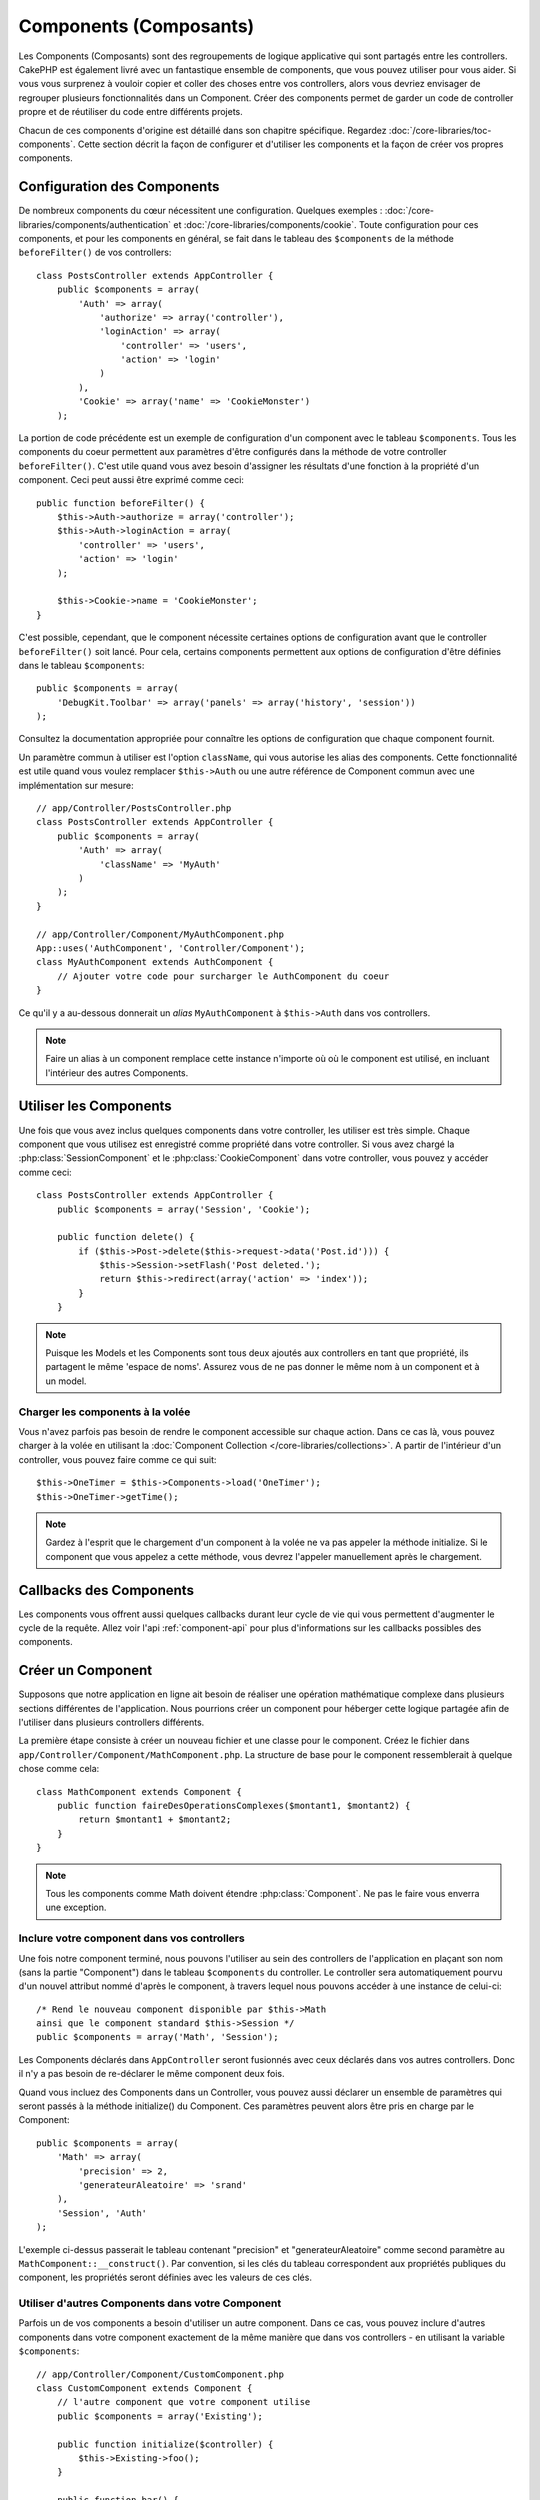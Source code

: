 Components (Composants)
#######################

Les Components (Composants) sont des regroupements de logique applicative
qui sont partagés entre les controllers. CakePHP est également livré avec un
fantastique ensemble de components, que vous pouvez utiliser pour vous aider.
Si vous vous surprenez à vouloir copier et coller des choses entre vos
controllers, alors vous devriez envisager de regrouper plusieurs
fonctionnalités dans un Component. Créer des components permet de garder
un code de controller propre et de réutiliser du code entre différents
projets.

Chacun de ces components d'origine est détaillé dans son chapitre
spécifique. Regardez :doc:`/core-libraries/toc-components`. Cette section
décrit la façon de configurer et d'utiliser les components et la façon de
créer vos propres components.

.. _configuring-components:

Configuration des Components
============================

De nombreux components du cœur nécessitent une configuration. Quelques
exemples :
:doc:`/core-libraries/components/authentication` et
:doc:`/core-libraries/components/cookie`.
Toute configuration pour ces components, et pour les components en général,
se fait dans le tableau des ``$components`` de la méthode ``beforeFilter()``
de vos controllers::

    class PostsController extends AppController {
        public $components = array(
            'Auth' => array(
                'authorize' => array('controller'),
                'loginAction' => array(
                    'controller' => 'users',
                    'action' => 'login'
                )
            ),
            'Cookie' => array('name' => 'CookieMonster')
        );

La portion de code précédente est un exemple de configuration d'un component
avec le tableau ``$components``. Tous les components du coeur permettent aux
paramètres d'être configurés dans la méthode de votre controller
``beforeFilter()``. C'est utile quand vous avez besoin d'assigner les résultats
d'une fonction à la propriété d'un component. Ceci peut aussi être exprimé
comme ceci::

    public function beforeFilter() {
        $this->Auth->authorize = array('controller');
        $this->Auth->loginAction = array(
            'controller' => 'users',
            'action' => 'login'
        );

        $this->Cookie->name = 'CookieMonster';
    }

C'est possible, cependant, que le component nécessite certaines options de
configuration avant que le controller ``beforeFilter()`` soit lancé.
Pour cela, certains components permettent aux options de configuration
d'être définies dans le tableau ``$components``::

    public $components = array(
        'DebugKit.Toolbar' => array('panels' => array('history', 'session'))
    );

Consultez la documentation appropriée pour connaître les options de
configuration que chaque component fournit.

Un paramètre commun à utiliser est l'option ``className``, qui vous autorise
les alias des components. Cette fonctionnalité est utile quand vous voulez
remplacer ``$this->Auth`` ou une autre référence de Component commun avec
une implémentation sur mesure::

    // app/Controller/PostsController.php
    class PostsController extends AppController {
        public $components = array(
            'Auth' => array(
                'className' => 'MyAuth'
            )
        );
    }

    // app/Controller/Component/MyAuthComponent.php
    App::uses('AuthComponent', 'Controller/Component');
    class MyAuthComponent extends AuthComponent {
        // Ajouter votre code pour surcharger le AuthComponent du coeur
    }

Ce qu'il y a au-dessous donnerait un *alias* ``MyAuthComponent`` à
``$this->Auth`` dans vos controllers.

.. note::

    Faire un alias à un component remplace cette instance n'importe où où le
    component est utilisé, en incluant l'intérieur des autres Components.

Utiliser les Components
=======================

Une fois que vous avez inclus quelques components dans votre controller,
les utiliser est très simple. Chaque component que vous utilisez est enregistré
comme propriété dans votre controller. Si vous avez chargé la
:php:class:`SessionComponent` et le :php:class:`CookieComponent` dans votre
controller, vous pouvez y accéder comme ceci::

    class PostsController extends AppController {
        public $components = array('Session', 'Cookie');

        public function delete() {
            if ($this->Post->delete($this->request->data('Post.id'))) {
                $this->Session->setFlash('Post deleted.');
                return $this->redirect(array('action' => 'index'));
            }
        }

.. note::

    Puisque les Models et les Components sont tous deux ajoutés aux
    controllers en tant que propriété, ils partagent le même 'espace de noms'.
    Assurez vous de ne pas donner le même nom à un component et à un model.

Charger les components à la volée
---------------------------------

Vous n'avez parfois pas besoin de rendre le component accessible sur chaque
action. Dans ce cas là, vous pouvez charger à la volée en utilisant la
:doc:`Component Collection </core-libraries/collections>`. A partir de
l'intérieur d'un controller, vous pouvez faire comme ce qui suit::
    
    $this->OneTimer = $this->Components->load('OneTimer');
    $this->OneTimer->getTime();

.. note::

    Gardez à l'esprit que le chargement d'un component à la volée ne va pas
    appeler la méthode initialize. Si le component que vous appelez a cette
    méthode, vous devrez l'appeler manuellement après le chargement.

Callbacks des Components
========================

Les components vous offrent aussi quelques callbacks durant leur cycle de vie
qui vous permettent d'augmenter le cycle de la requête. Allez voir l'api
:ref:`component-api` pour plus d'informations sur les callbacks possibles
des components.

.. _creating-a-component:

Créer un Component
==================

Supposons que notre application en ligne ait besoin de réaliser une opération
mathématique complexe dans plusieurs sections différentes de l'application.
Nous pourrions créer un component pour héberger cette logique partagée afin
de l'utiliser dans plusieurs controllers différents.

La première étape consiste à créer un nouveau fichier et une classe pour
le component. Créez le fichier dans
``app/Controller/Component/MathComponent.php``. La structure de base pour
le component ressemblerait à quelque chose comme cela::

    class MathComponent extends Component {
        public function faireDesOperationsComplexes($montant1, $montant2) {
            return $montant1 + $montant2;
        }
    }

.. note::

    Tous les components comme Math doivent étendre :php:class:`Component`.
    Ne pas le faire vous enverra une exception.

Inclure votre component dans vos controllers
--------------------------------------------

Une fois notre component terminé, nous pouvons l'utiliser au sein
des controllers de l'application en plaçant son nom
(sans la partie "Component") dans le tableau ``$components`` du controller.
Le controller sera automatiquement pourvu d'un nouvel attribut nommé
d'après le component, à travers lequel nous pouvons accéder à une instance
de celui-ci::

    /* Rend le nouveau component disponible par $this->Math
    ainsi que le component standard $this->Session */
    public $components = array('Math', 'Session');

Les Components déclarés dans ``AppController`` seront fusionnés avec ceux
déclarés dans vos autres controllers. Donc il n'y a pas besoin de re-déclarer
le même component deux fois.

Quand vous incluez des Components dans un Controller, vous pouvez
aussi déclarer un ensemble de paramètres qui seront passés à la
méthode initialize() du Component. Ces paramètres peuvent alors être
pris en charge par le Component::

    public $components = array(
        'Math' => array(
            'precision' => 2,
            'generateurAleatoire' => 'srand'
        ),
        'Session', 'Auth'
    );

L'exemple ci-dessus passerait le tableau contenant "precision"
et "generateurAleatoire" comme second paramètre au
``MathComponent::__construct()``. Par convention, si les clés du tableau
correspondent aux propriétés publiques du component, les propriétés seront
définies avec les valeurs de ces clés.

Utiliser d'autres Components dans votre Component
-------------------------------------------------

Parfois un de vos components a besoin d'utiliser un autre component.
Dans ce cas, vous pouvez inclure d'autres components dans votre component
exactement de la même manière que dans vos controllers - en utilisant la
variable ``$components``::

    // app/Controller/Component/CustomComponent.php
    class CustomComponent extends Component {
        // l'autre component que votre component utilise
        public $components = array('Existing'); 

        public function initialize($controller) {
            $this->Existing->foo();
        }

        public function bar() {
            // ...
       }
    }

    // app/Controller/Component/ExistingComponent.php
    class ExistingComponent extends Component {

        public function initialize($controller) {
            $this->Parent->bar();
        }

        public function foo() {
            // ...
        }
    }

.. note::
    Au contraire d'un component inclus dans un controller, aucun callback
    ne sera attrapé pour un component inclus dans un component.

.. _component-api:

API de Component
================

.. php:class:: Component

    La classe de base de Component vous offre quelques méthodes pour le
    chargement facile des autres Components à travers
    :php:class:`ComponentCollection` comme nous l'avons traité avec la gestion
    habituelle des paramètres. Elle fournit aussi des prototypes pour tous
    les callbacks des components.

.. php:method:: __construct(ComponentCollection $collection, $settings = array())

    Les Constructeurs pour la classe de base du component. Tous les
    paramètres se trouvent dans ``$settings`` et ont des propriétés publiques.
    Ils vont avoir leur valeur changée pour correspondre aux valeurs de
    ``$settings``.

Les Callbacks
-------------

.. php:method:: initialize(Controller $controller)

    Est appelée avant la méthode du controller
    beforeFilter.

.. php:method:: startup(Controller $controller)

    Est appelée après la méthode du controller
    beforeFilter mais avant que le controller n'exécute l'action prévue.

.. php:method:: beforeRender(Controller $controller)

    Est appelée après que le controller exécute la
    logique de l'action requêtée, mais avant le rendu de la vue et le
    layout du controller.

.. php:method:: shutdown(Controller $controller)

    Est appelée avant que la sortie soit envoyée au navigateur.

.. php:method:: beforeRedirect(Controller $controller, $url, $status=null, $exit=true)

    Est invoquée quand la méthode de redirection
    du controller est appelée, mais avant toute action qui suit. Si cette
    méthode retourne false, le controller ne continuera pas de rediriger la
    requête. Les variables $url, $status et $exit ont la même signification
    que pour la méthode du controller. Vous pouvez aussi retourner une chaîne
    de caractère qui sera interprétée comme une URL pour rediriger ou retourner
    un array associatif avec la clé 'url' et éventuellement 'status' et 'exit'.


.. meta::
    :title lang=fr: Components (Composants)
    :keywords lang=fr: tableau controller,librairies du coeur,authentification requêtes,tableau de nom,Liste contrôle accès,public components,controller code,components du coeur,cookiemonster,cookie de connexion,paramètres de configuration,fonctionalité,logic,sessions,cakephp,doc
